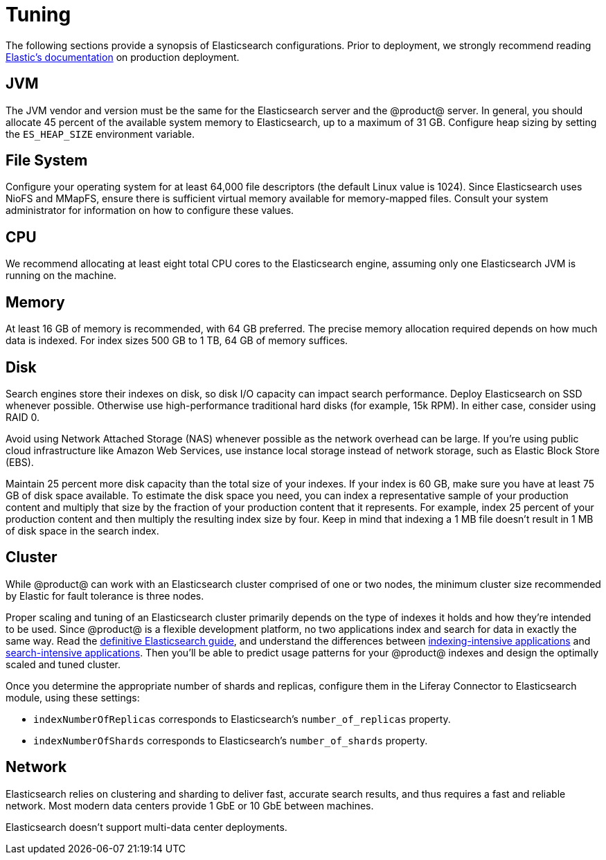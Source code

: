 = Tuning

The following sections provide a synopsis of Elasticsearch configurations. Prior
to deployment, we strongly recommend reading
https://www.elastic.co/guide/en/elasticsearch/guide/current/index.html[Elastic's documentation]
on production deployment.

== JVM 

The JVM vendor and version must be the same for the Elasticsearch server and the
@product@ server. In general, you should allocate 45 percent of the available
system memory to Elasticsearch, up to a maximum of 31 GB. Configure heap sizing
by setting the `ES_HEAP_SIZE` environment variable.

== File System 

Configure your operating system for at least 64,000 file descriptors (the
default Linux value is 1024). Since Elasticsearch uses NioFS and MMapFS, ensure
there is sufficient virtual memory available for memory-mapped files. Consult
your system administrator for information on how to configure these values.

== CPU

We recommend allocating at least eight total CPU cores to the Elasticsearch
engine, assuming only one Elasticsearch JVM is running on the machine. 

== Memory

At least 16 GB of memory is recommended, with 64 GB preferred. The precise
memory allocation required depends on how much data is indexed. For index sizes
500 GB to 1 TB, 64 GB of memory suffices. 

== Disk

Search engines store their indexes on disk, so disk I/O capacity can impact
search performance. Deploy Elasticsearch on SSD whenever possible. Otherwise use
high-performance traditional hard disks (for example, 15k RPM). In either case,
consider using RAID 0.

Avoid using Network Attached Storage (NAS) whenever possible as the network
overhead can be large. If you're using public cloud infrastructure like Amazon
Web Services, use instance local storage instead of network storage, such as
Elastic Block Store (EBS). 

Maintain 25 percent more disk capacity than the total size of your indexes. If
your index is 60 GB, make sure you have at least 75 GB of disk space available.
To estimate the disk space you need, you can index a representative sample of
your production content and multiply that size by the fraction of your
production content that it represents. For example, index 25 percent of your
production content and then multiply the resulting index size by four. Keep in
mind that indexing a 1 MB file doesn't result in 1 MB of disk space in the
search index. 

== Cluster 

While @product@ can work with an Elasticsearch cluster comprised of one or two
nodes, the minimum cluster size recommended by Elastic for fault tolerance is
three nodes.

Proper scaling and tuning of an Elasticsearch cluster primarily depends on the
type of indexes it holds and how they're intended to be used. Since @product@ is
a flexible development platform, no two applications index and search for data
in exactly the same way. Read the
https://www.elastic.co/guide/en/elasticsearch/guide/master/distributed-cluster.html[definitive Elasticsearch guide],
and understand the differences between
https://www.elastic.co/guide/en/elasticsearch/reference/master/tune-for-indexing-speed.html[indexing-intensive applications]
and
https://www.elastic.co/guide/en/elasticsearch/reference/master/tune-for-search-speed.html[search-intensive applications].
Then you'll be able to predict usage patterns for your @product@ indexes and
design the optimally scaled and tuned cluster.

Once you determine the appropriate number of shards and replicas, configure them
in the Liferay Connector to Elasticsearch module, using these settings:

* `indexNumberOfReplicas` corresponds to Elasticsearch's `number_of_replicas`
  property.
* `indexNumberOfShards` corresponds to Elasticsearch's `number_of_shards`
  property.

== Network

Elasticsearch relies on clustering and sharding to deliver fast, accurate search
results, and thus requires a fast and reliable network. Most modern data centers
provide 1 GbE or 10 GbE between machines. 

Elasticsearch doesn't support multi-data center deployments.

